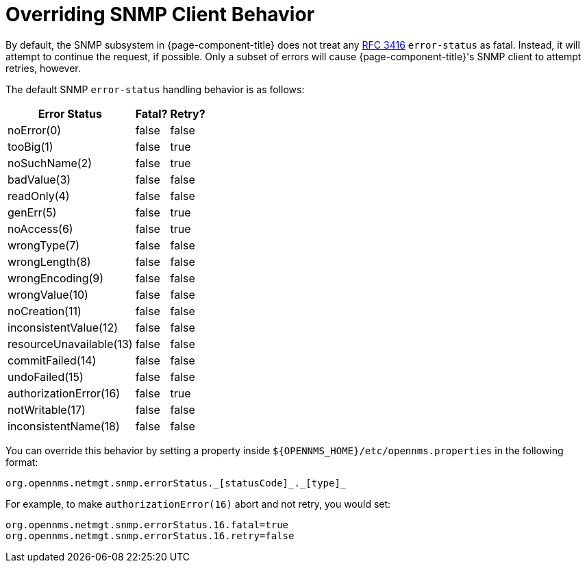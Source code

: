 
= Overriding SNMP Client Behavior

By default, the SNMP subsystem in {page-component-title} does not treat any https://tools.ietf.org/html/rfc3416[RFC 3416] `error-status` as fatal.
Instead, it will attempt to continue the request, if possible.
Only a subset of errors will cause {page-component-title}'s SNMP client to attempt retries, however.

The default SNMP `error-status` handling behavior is as follows:

[options="autowidth"]
|===
| Error Status  | Fatal?    | Retry?

| noError(0)
| false
| false

| tooBig(1)
| false
| true

| noSuchName(2)
| false
| true

| badValue(3)
| false
| false

| readOnly(4)
| false
| false

| genErr(5)
| false
| true

| noAccess(6)
| false
| true

| wrongType(7)
| false
| false

| wrongLength(8)
| false
| false

| wrongEncoding(9)
| false
| false

| wrongValue(10)
| false
| false

| noCreation(11)
| false
| false

| inconsistentValue(12)
| false
| false

| resourceUnavailable(13)
| false
| false

| commitFailed(14)
| false
| false

| undoFailed(15)
| false
| false

| authorizationError(16)
| false
| true

| notWritable(17)
| false
| false

| inconsistentName(18)
| false
| false
|===

You can override this behavior by setting a property inside `$\{OPENNMS_HOME}/etc/opennms.properties` in the following format:

[source, properties]
org.opennms.netmgt.snmp.errorStatus._[statusCode]_._[type]_

For example, to make `authorizationError(16)` abort and not retry, you would set:

[source, properties]
----
org.opennms.netmgt.snmp.errorStatus.16.fatal=true
org.opennms.netmgt.snmp.errorStatus.16.retry=false
----
